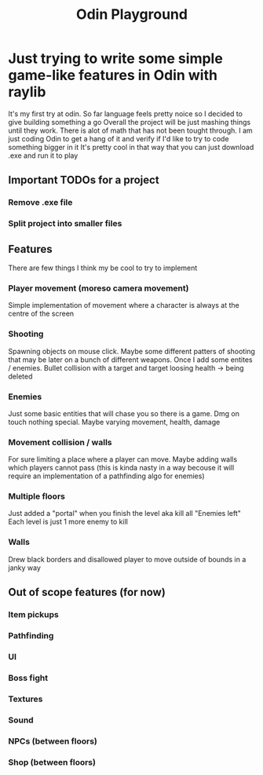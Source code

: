 #+title: Odin Playground
#+description: Just a project to play around with raylib and ODIN programming language to see if it's pleasurable

* Just trying to write some simple game-like features in Odin with raylib
It's my first try at odin. So far language feels pretty noice so I decided to give building something a go
Overall the project will be just mashing things until they work. There is alot of math that has not been tought through. I am just coding Odin to get a hang of it and verify if I'd like to try to code something bigger in it
It's pretty cool in that way that you can just download .exe and run it to play
** Important TODOs for a project
*** Remove .exe file
*** Split project into smaller files
** Features
There are few things I think my be cool to try to implement
*** Player movement (moreso camera movement)
Simple implementation of movement where a character is always at the centre of the screen
*** Shooting
Spawning objects on mouse click. Maybe some different patters of shooting that may be later on a bunch of different weapons.
Once I add some entites / enemies. Bullet collision with a target and target loosing health -> being deleted
*** Enemies
Just some basic entities that will chase you so there is a game. Dmg on touch nothing special. Maybe varying movement, health, damage
*** Movement collision / walls
For sure limiting a place where a player can move. Maybe adding walls which players cannot pass (this is kinda nasty in a way becouse it will require an implementation of a pathfinding algo for enemies)
*** Multiple floors
Just added a "portal" when you finish the level aka kill all "Enemies left"
Each level is just 1 more enemy to kill
*** Walls
Drew black borders and disallowed player to move outside of bounds in a janky way

** Out of scope features (for now)
*** Item pickups
*** Pathfinding
*** UI
*** Boss fight
*** Textures
*** Sound
*** NPCs (between floors)
*** Shop (between floors)
